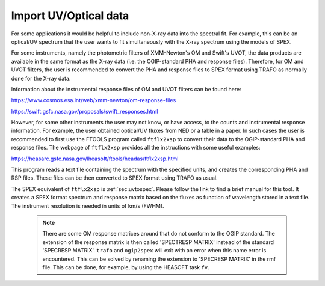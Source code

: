 .. _sec:uvoptdata:

Import UV/Optical data
======================

For some applications it would be helpful to include non-X-ray data into
the spectral fit. For example, this can be an optical/UV spectrum that
the user wants to fit simultaneously with the X-ray spectrum using the
models of SPEX.

For some instruments, namely the photometric filters of XMM-Newton's OM
and Swift's UVOT, the data products are available in the same format as
the X-ray data (i.e. the OGIP-standard PHA and response files). Therefore,
for OM and UVOT filters, the user is recommended to convert the PHA and
response files to SPEX format using TRAFO as normally done for the X-ray
data.

Information about the instrumental response files of OM and UVOT filters
can be found here:

https://www.cosmos.esa.int/web/xmm-newton/om-response-files

https://swift.gsfc.nasa.gov/proposals/swift_responses.html

However, for some other instruments the user may not know, or have access,
to the counts and instrumental response information. For example, the user
obtained optical/UV fluxes from NED or a table in a paper. In such cases
the user is recommended to first use the FTOOLS program called ``ftflx2xsp``
to convert their data to the OGIP-standard PHA and response files. The
webpage of ``ftflx2xsp`` provides all the instructions with some useful examples:

https://heasarc.gsfc.nasa.gov/lheasoft/ftools/headas/ftflx2xsp.html

This program reads a text file containing the spectrum with the specified units,
and creates the corresponding PHA and RSP files. These files can be then converted
to SPEX format using TRAFO as usual.

The SPEX equivalent of ``ftflx2xsp`` is :ref:`sec:uvtospex`. Please follow
the link to find a brief manual for this tool. It creates a SPEX format spectrum
and response matrix based on the fluxes as function of wavelength stored in a
text file. The instrument resolution is needed in units of km/s (FWHM).

 .. note:: There are some OM response matrices around that do not conform to the
    OGIP standard. The extension of the response matrix is then called 'SPECTRESP MATRIX'
    instead of the standard 'SPECRESP MATRIX'. ``trafo`` and ``ogip2spex`` will exit with
    an error when this name error is encountered. This can be solved by renaming
    the extension to 'SPECRESP MATRIX' in the rmf file. This can be done,
    for example, by using the HEASOFT task ``fv``.
